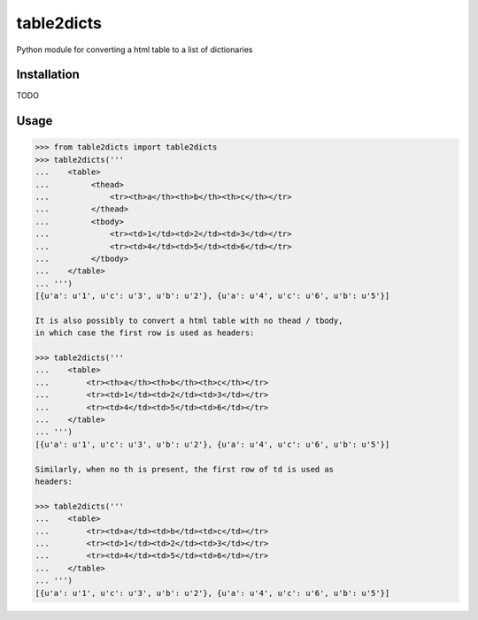 table2dicts
===========
Python module for converting a html table to a list of dictionaries

Installation
------------

TODO

Usage
-----

.. code-block:: python

    >>> from table2dicts import table2dicts
    >>> table2dicts('''
    ...    <table>
    ...         <thead>
    ...             <tr><th>a</th><th>b</th><th>c</th></tr>
    ...         </thead>
    ...         <tbody>
    ...             <tr><td>1</td><td>2</td><td>3</td></tr>
    ...             <tr><td>4</td><td>5</td><td>6</td></tr>
    ...         </tbody>
    ...    </table>
    ... ''')
    [{u'a': u'1', u'c': u'3', u'b': u'2'}, {u'a': u'4', u'c': u'6', u'b': u'5'}]

    It is also possibly to convert a html table with no thead / tbody,
    in which case the first row is used as headers:

    >>> table2dicts('''
    ...    <table>
    ...        <tr><th>a</th><th>b</th><th>c</th></tr>
    ...        <tr><td>1</td><td>2</td><td>3</td></tr>
    ...        <tr><td>4</td><td>5</td><td>6</td></tr>
    ...    </table>
    ... ''')
    [{u'a': u'1', u'c': u'3', u'b': u'2'}, {u'a': u'4', u'c': u'6', u'b': u'5'}]

    Similarly, when no th is present, the first row of td is used as
    headers:

    >>> table2dicts('''
    ...    <table>
    ...        <tr><td>a</td><td>b</td><td>c</td></tr>
    ...        <tr><td>1</td><td>2</td><td>3</td></tr>
    ...        <tr><td>4</td><td>5</td><td>6</td></tr>
    ...    </table>
    ... ''')
    [{u'a': u'1', u'c': u'3', u'b': u'2'}, {u'a': u'4', u'c': u'6', u'b': u'5'}]
